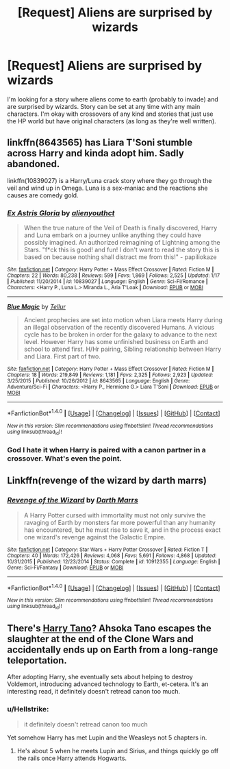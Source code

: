 #+TITLE: [Request] Aliens are surprised by wizards

* [Request] Aliens are surprised by wizards
:PROPERTIES:
:Author: ashez2ashes
:Score: 4
:DateUnix: 1519853174.0
:DateShort: 2018-Mar-01
:FlairText: Request
:END:
I'm looking for a story where aliens come to earth (probably to invade) and are surprised by wizards. Story can be set at any time with any main characters. I'm okay with crossovers of any kind and stories that just use the HP world but have original characters (as long as they're well written).


** linkffn(8643565) has Liara T'Soni stumble across Harry and kinda adopt him. Sadly abandoned.

linkffn(10839027) is a Harry/Luna crack story where they go through the veil and wind up in Omega. Luna is a sex-maniac and the reactions she causes are comedy gold.
:PROPERTIES:
:Author: Hellstrike
:Score: 3
:DateUnix: 1519858614.0
:DateShort: 2018-Mar-01
:END:

*** [[http://www.fanfiction.net/s/10839027/1/][*/Ex Astris Gloria/*]] by [[https://www.fanfiction.net/u/237207/alienyouthct][/alienyouthct/]]

#+begin_quote
  When the true nature of the Veil of Death is finally discovered, Harry and Luna embark on a journey unlike anything they could have possibly imagined. An authorized reimagining of Lightning among the Stars. "f*ck this is good! and fun! I don't want to read the story this is based on because nothing shall distract me from this!" - papiliokaze
#+end_quote

^{/Site/: [[http://www.fanfiction.net/][fanfiction.net]] *|* /Category/: Harry Potter + Mass Effect Crossover *|* /Rated/: Fiction M *|* /Chapters/: 22 *|* /Words/: 80,238 *|* /Reviews/: 599 *|* /Favs/: 1,869 *|* /Follows/: 2,525 *|* /Updated/: 1/17 *|* /Published/: 11/20/2014 *|* /id/: 10839027 *|* /Language/: English *|* /Genre/: Sci-Fi/Romance *|* /Characters/: <Harry P., Luna L.> Miranda L., Aria T'Loak *|* /Download/: [[http://www.ff2ebook.com/old/ffn-bot/index.php?id=10839027&source=ff&filetype=epub][EPUB]] or [[http://www.ff2ebook.com/old/ffn-bot/index.php?id=10839027&source=ff&filetype=mobi][MOBI]]}

--------------

[[http://www.fanfiction.net/s/8643565/1/][*/Blue Magic/*]] by [[https://www.fanfiction.net/u/3327633/Tellur][/Tellur/]]

#+begin_quote
  Ancient prophecies are set into motion when Liara meets Harry during an illegal observation of the recently discovered Humans. A vicious cycle has to be broken in order for the galaxy to advance to the next level. However Harry has some unfinished business on Earth and school to attend first. H/Hr pairing, Sibling relationship between Harry and Liara. First part of two.
#+end_quote

^{/Site/: [[http://www.fanfiction.net/][fanfiction.net]] *|* /Category/: Harry Potter + Mass Effect Crossover *|* /Rated/: Fiction M *|* /Chapters/: 18 *|* /Words/: 219,849 *|* /Reviews/: 1,181 *|* /Favs/: 2,325 *|* /Follows/: 2,923 *|* /Updated/: 3/25/2015 *|* /Published/: 10/26/2012 *|* /id/: 8643565 *|* /Language/: English *|* /Genre/: Adventure/Sci-Fi *|* /Characters/: <Harry P., Hermione G.> Liara T'Soni *|* /Download/: [[http://www.ff2ebook.com/old/ffn-bot/index.php?id=8643565&source=ff&filetype=epub][EPUB]] or [[http://www.ff2ebook.com/old/ffn-bot/index.php?id=8643565&source=ff&filetype=mobi][MOBI]]}

--------------

*FanfictionBot*^{1.4.0} *|* [[[https://github.com/tusing/reddit-ffn-bot/wiki/Usage][Usage]]] | [[[https://github.com/tusing/reddit-ffn-bot/wiki/Changelog][Changelog]]] | [[[https://github.com/tusing/reddit-ffn-bot/issues/][Issues]]] | [[[https://github.com/tusing/reddit-ffn-bot/][GitHub]]] | [[[https://www.reddit.com/message/compose?to=tusing][Contact]]]

^{/New in this version: Slim recommendations using/ ffnbot!slim! /Thread recommendations using/ linksub(thread_id)!}
:PROPERTIES:
:Author: FanfictionBot
:Score: 1
:DateUnix: 1519858623.0
:DateShort: 2018-Mar-01
:END:


*** God I hate it when Harry is paired with a canon partner in a crossover. What's even the point.
:PROPERTIES:
:Author: blandge
:Score: 1
:DateUnix: 1519973283.0
:DateShort: 2018-Mar-02
:END:


** Linkffn(revenge of the wizard by darth marrs)
:PROPERTIES:
:Author: viol8er
:Score: 3
:DateUnix: 1519862377.0
:DateShort: 2018-Mar-01
:END:

*** [[http://www.fanfiction.net/s/10912355/1/][*/Revenge of the Wizard/*]] by [[https://www.fanfiction.net/u/1229909/Darth-Marrs][/Darth Marrs/]]

#+begin_quote
  A Harry Potter cursed with immortality must not only survive the ravaging of Earth by monsters far more powerful than any humanity has encountered, but he must rise to save it, and in the process exact one wizard's revenge against the Galactic Empire.
#+end_quote

^{/Site/: [[http://www.fanfiction.net/][fanfiction.net]] *|* /Category/: Star Wars + Harry Potter Crossover *|* /Rated/: Fiction T *|* /Chapters/: 40 *|* /Words/: 172,426 *|* /Reviews/: 4,068 *|* /Favs/: 5,691 *|* /Follows/: 4,868 *|* /Updated/: 10/31/2015 *|* /Published/: 12/23/2014 *|* /Status/: Complete *|* /id/: 10912355 *|* /Language/: English *|* /Genre/: Sci-Fi/Fantasy *|* /Download/: [[http://www.ff2ebook.com/old/ffn-bot/index.php?id=10912355&source=ff&filetype=epub][EPUB]] or [[http://www.ff2ebook.com/old/ffn-bot/index.php?id=10912355&source=ff&filetype=mobi][MOBI]]}

--------------

*FanfictionBot*^{1.4.0} *|* [[[https://github.com/tusing/reddit-ffn-bot/wiki/Usage][Usage]]] | [[[https://github.com/tusing/reddit-ffn-bot/wiki/Changelog][Changelog]]] | [[[https://github.com/tusing/reddit-ffn-bot/issues/][Issues]]] | [[[https://github.com/tusing/reddit-ffn-bot/][GitHub]]] | [[[https://www.reddit.com/message/compose?to=tusing][Contact]]]

^{/New in this version: Slim recommendations using/ ffnbot!slim! /Thread recommendations using/ linksub(thread_id)!}
:PROPERTIES:
:Author: FanfictionBot
:Score: 1
:DateUnix: 1519862398.0
:DateShort: 2018-Mar-01
:END:


** There's [[https://www.fanfiction.net/s/9264843/1/Harry-Tano][Harry Tano]]? Ahsoka Tano escapes the slaughter at the end of the Clone Wars and accidentally ends up on Earth from a long-range teleportation.

After adopting Harry, she eventually sets about helping to destroy Voldemort, introducing advanced technology to Earth, et-cetera. It's an interesting read, it definitely doesn't retread canon too much.
:PROPERTIES:
:Author: Avaday_Daydream
:Score: 0
:DateUnix: 1519855095.0
:DateShort: 2018-Mar-01
:END:

*** u/Hellstrike:
#+begin_quote
  it definitely doesn't retread canon too much
#+end_quote

Yet somehow Harry has met Lupin and the Weasleys not 5 chapters in.
:PROPERTIES:
:Author: Hellstrike
:Score: 5
:DateUnix: 1519858441.0
:DateShort: 2018-Mar-01
:END:

**** He's about 5 when he meets Lupin and Sirius, and things quickly go off the rails once Harry attends Hogwarts.
:PROPERTIES:
:Author: Jahoan
:Score: 1
:DateUnix: 1519880699.0
:DateShort: 2018-Mar-01
:END:
